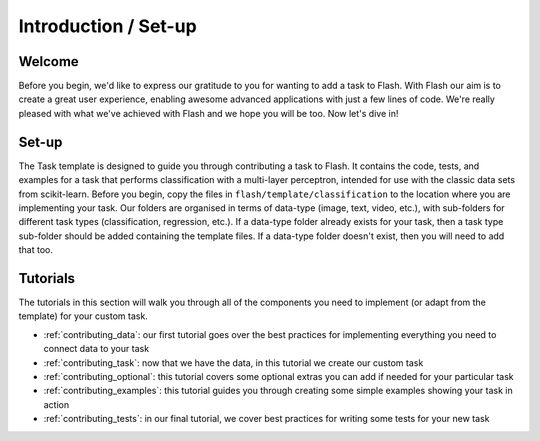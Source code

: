 .. _contributing:

*********************
Introduction / Set-up
*********************

Welcome
=======

Before you begin, we'd like to express our gratitude to you for wanting to add a task to Flash.
With Flash our aim is to create a great user experience, enabling awesome advanced applications with just a few lines of code.
We're really pleased with what we've achieved with Flash and we hope you will be too.
Now let's dive in!

Set-up
======

The Task template is designed to guide you through contributing a task to Flash.
It contains the code, tests, and examples for a task that performs classification with a multi-layer perceptron, intended for use with the classic data sets from scikit-learn.
Before you begin, copy the files in ``flash/template/classification`` to the location where you are implementing your task.
Our folders are organised in terms of data-type (image, text, video, etc.), with sub-folders for different task types (classification, regression, etc.).
If a data-type folder already exists for your task, then a task type sub-folder should be added containing the template files.
If a data-type folder doesn't exist, then you will need to add that too.

Tutorials
=========

The tutorials in this section will walk you through all of the components you need to implement (or adapt from the template) for your custom task.

- :ref:`contributing_data`: our first tutorial goes over the best practices for implementing everything you need to connect data to your task
- :ref:`contributing_task`: now that we have the data, in this tutorial we create our custom task
- :ref:`contributing_optional`: this tutorial covers some optional extras you can add if needed for your particular task
- :ref:`contributing_examples`: this tutorial guides you through creating some simple examples showing your task in action
- :ref:`contributing_tests`: in our final tutorial, we cover best practices for writing some tests for your new task
